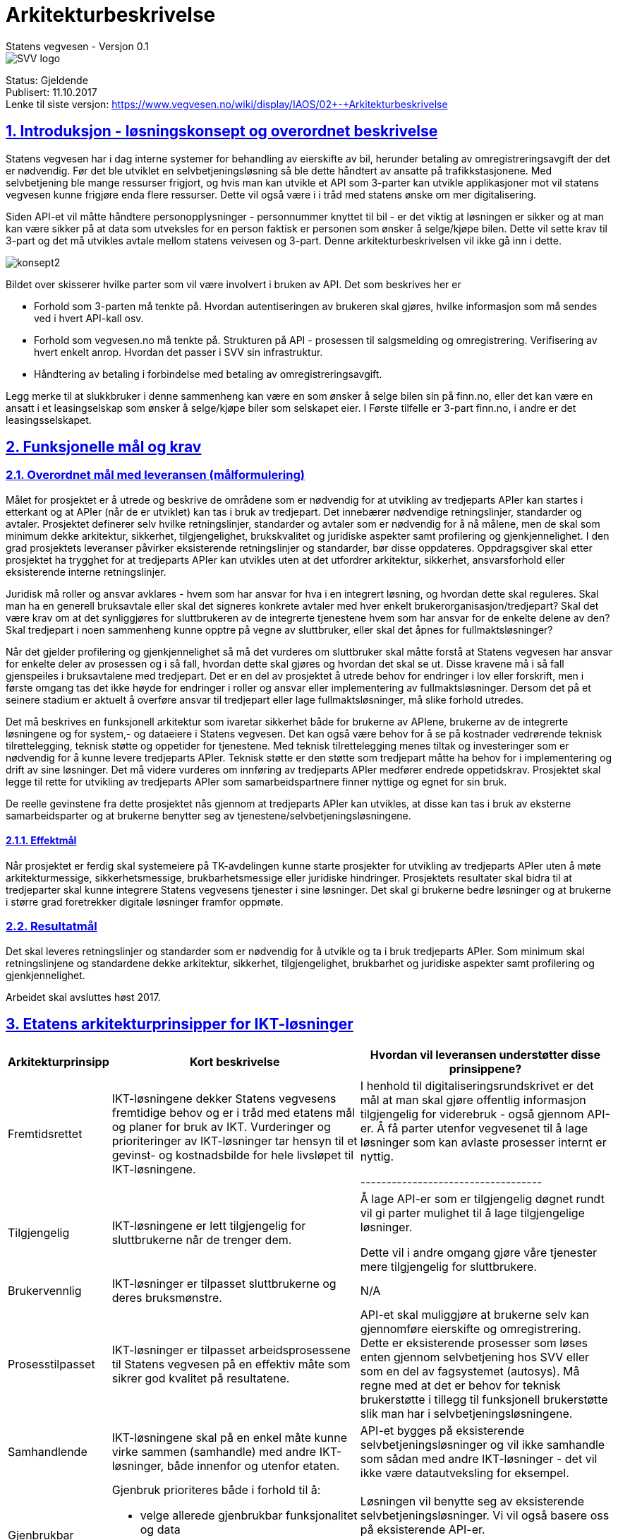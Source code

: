 = Arkitekturbeskrivelse
Statens vegvesen - Versjon 0.1

image::img/SVV-logo.jpg[]

:doctype: book
:docinfo:
:icons: font
:toc: left
:toc-title: Innholdsfortegnelse
:toclevels: 3
:sectlinks:
:numbered:

:leveloffset: +1

Status: Gjeldende +
Publisert: 11.10.2017 +
Lenke til siste versjon: https://www.vegvesen.no/wiki/display/IAOS/02+-+Arkitekturbeskrivelse +

= Introduksjon - løsningskonsept og overordnet beskrivelse

Statens vegvesen har i dag interne systemer for behandling av eierskifte av bil,
herunder betaling av omregistreringsavgift der det er nødvendig. Før det ble
utviklet en selvbetjeningsløsning så ble dette håndtert av ansatte på
trafikkstasjonene. Med selvbetjening ble mange ressurser frigjort, og hvis man
kan utvikle et API som 3-parter kan utvikle applikasjoner mot vil statens
vegvesen kunne frigjøre enda flere ressurser. Dette vil også være i i tråd med
statens ønske om mer digitalisering.

Siden API-et vil måtte håndtere personopplysninger - personnummer knyttet til
bil - er det viktig at løsningen er sikker og at man kan være sikker på at data
som utveksles for en person faktisk er personen som ønsker å selge/kjøpe bilen.
Dette vil sette krav til 3-part og det må utvikles avtale mellom statens
veivesen og 3-part. Denne arkitekturbeskrivelsen vil ikke gå inn i dette.

image::img/konsept2.png[]

Bildet over skisserer hvilke parter som vil være involvert i bruken av API. Det som beskrives her er

* Forhold som 3-parten må tenkte på. Hvordan autentiseringen av brukeren skal
  gjøres, hvilke informasjon som må sendes ved i hvert API-kall osv.

* Forhold som vegvesen.no må tenkte på. Strukturen på API - prosessen til
  salgsmelding og omregistrering. Verifisering av hvert enkelt anrop. Hvordan
  det passer i SVV sin infrastruktur.

* Håndtering av betaling i forbindelse med betaling av omregistreringsavgift.

Legg merke til at slukkbruker i denne sammenheng kan være en som ønsker å selge
bilen sin på finn.no, eller det kan være en ansatt i et leasingselskap som
ønsker å selge/kjøpe biler som selskapet eier. I Første tilfelle er 3-part
finn.no, i andre er det leasingsselskapet.

= Funksjonelle mål og krav

== Overordnet mål med leveransen (målformulering)

Målet for prosjektet er å utrede og beskrive de områdene som er nødvendig for at
utvikling av tredjeparts APIer kan startes i etterkant og at APIer (når de er
utviklet) kan tas i bruk av tredjepart. Det innebærer nødvendige retningslinjer,
standarder og avtaler. Prosjektet definerer selv hvilke retningslinjer,
standarder og avtaler som er nødvendig for å nå målene, men de skal som minimum
dekke arkitektur, sikkerhet, tilgjengelighet, brukskvalitet og juridiske
aspekter samt profilering og gjenkjennelighet. I den grad prosjektets leveranser
påvirker eksisterende retningslinjer og standarder, bør disse oppdateres.
Oppdragsgiver skal etter prosjektet ha trygghet for at tredjeparts APIer kan
utvikles uten at det utfordrer arkitektur, sikkerhet, ansvarsforhold eller
eksisterende interne retningslinjer.

Juridisk må roller og ansvar avklares - hvem som har ansvar for hva i en
integrert løsning, og hvordan dette skal reguleres. Skal man ha en generell
bruksavtale eller skal det signeres konkrete avtaler med hver enkelt
brukerorganisasjon/tredjepart? Skal det være krav om at det synliggjøres for
sluttbrukeren av de integrerte tjenestene hvem som har ansvar for de enkelte
delene av den? Skal tredjepart i noen sammenheng kunne opptre på vegne av
sluttbruker, eller skal det åpnes for fullmaktsløsninger?

Når det gjelder profilering og gjenkjennelighet så må det vurderes om
sluttbruker skal måtte forstå at Statens vegvesen har ansvar for enkelte deler
av prosessen og i så fall, hvordan dette skal gjøres og hvordan det skal se ut.
Disse kravene må i så fall gjenspeiles i bruksavtalene med tredjepart. Det er en
del av prosjektet å utrede behov for endringer i lov eller forskrift, men i
første omgang tas det ikke høyde for endringer i roller og ansvar eller
implementering av fullmaktsløsninger. Dersom det på et seinere stadium er
aktuelt å overføre ansvar til tredjepart eller lage fullmaktsløsninger, må slike
forhold utredes.

Det må beskrives en funksjonell arkitektur som ivaretar sikkerhet både for
brukerne av APIene, brukerne av de integrerte løsningene og for system,- og
dataeiere i Statens vegvesen. Det kan også være behov for å se på kostnader
vedrørende teknisk tilrettelegging, teknisk støtte og oppetider for tjenestene.
Med teknisk tilrettelegging menes tiltak og investeringer som er nødvendig for å
kunne levere tredjeparts APIer. Teknisk støtte er den støtte som tredjepart
måtte ha behov for i implementering og drift av sine løsninger. Det må videre
vurderes om innføring av tredjeparts APIer medfører endrede oppetidskrav.
Prosjektet skal legge til rette for utvikling av tredjeparts APIer som
samarbeidspartnere finner nyttige og egnet for sin bruk.

De reelle gevinstene fra dette prosjektet nås gjennom at tredjeparts APIer kan
utvikles, at disse kan tas i bruk av eksterne samarbeidsparter og at brukerne
benytter seg av tjenestene/selv­betjenings­løsningene.

=== Effektmål

Når prosjektet er ferdig skal systemeiere på TK-avdelingen kunne starte
prosjekter for utvikling av tredjeparts APIer uten å møte arkitekturmessige,
sikkerhetsmessige, brukbarhetsmessige eller juridiske hindringer. Prosjektets
resultater skal bidra til at tredjeparter skal kunne integrere Statens vegvesens
tjenester i sine løsninger. Det skal gi brukerne bedre løsninger og at brukerne
i større grad foretrekker digitale løsninger framfor oppmøte.

== Resultatmål

Det skal leveres retningslinjer og standarder som er nødvendig for å utvikle og
ta i bruk tredjeparts APIer. Som minimum skal retningslinjene og standardene
dekke arkitektur, sikkerhet, tilgjengelighet, brukbarhet og juridiske aspekter
samt profilering og gjenkjennelighet.

Arbeidet skal avsluttes høst 2017.

= Etatens arkitekturprinsipper for IKT-løsninger

[cols="2,9a,9",options="header",grid="cols"]
|==================================
Arkitekturprinsipp | Kort beskrivelse | Hvordan vil leveransen understøtter disse prinsippene?

|Fremtidsrettet
|
IKT-løsningene dekker Statens vegvesens fremtidige behov og er i tråd med
etatens mål og planer for bruk av IKT. Vurderinger og prioriteringer av
IKT-løsninger tar hensyn til et gevinst- og kostnadsbilde for hele livsløpet til
IKT-løsningene.
|
I henhold til digitaliseringsrundskrivet er det mål at man skal gjøre offentlig
informasjon tilgjengelig for viderebruk - også gjennom API-er.
Å få parter utenfor vegvesenet til å lage løsninger som kan avlaste prosesser
internt er nyttig.

-----------------------------------

|Tilgjengelig
|
IKT-løsningene er lett tilgjengelig for sluttbrukerne når de trenger dem.
|
Å lage API-er som er tilgjengelig døgnet rundt vil gi parter mulighet til å lage
tilgjengelige løsninger.

Dette vil i andre omgang gjøre våre tjenester mere tilgjengelig for sluttbrukere.

|Brukervennlig
|
IKT-løsninger er tilpasset sluttbrukerne og deres bruksmønstre.
|
N/A

|Prosesstilpasset
|
IKT-løsninger er tilpasset arbeidsprosessene til Statens vegvesen på en effektiv
måte som sikrer god kvalitet på resultatene.
|
API-et skal muliggjøre at brukerne selv kan gjennomføre eierskifte og
omregistrering. Dette er eksisterende prosesser som løses enten gjennom
selvbetjening hos SVV eller som en del av fagsystemet (autosys). Må regne med at
det er behov for teknisk brukerstøtte i tillegg til funksjonell brukerstøtte
slik man har i selvbetjeningsløsningene.

|Samhandlende
|
IKT-løsningene skal på en enkel måte kunne virke sammen (samhandle) med andre
IKT-løsninger, både innenfor og utenfor etaten.
|
API-et bygges på eksisterende selvbetjeningsløsninger og vil ikke samhandle som
sådan med andre IKT-løsninger - det vil ikke være datautveksling for eksempel.

|Gjenbrukbar
|
Gjenbruk prioriteres både i forhold til å:

* velge allerede gjenbrukbar funksjonalitet og data

* investere i gjenbrukbarhet ved etablering av nye IKT-løsninger

|
Løsningen vil benytte seg av eksisterende selvbetjeningsløsninger. Vi vil også
basere oss på eksisterende API-er.

Man ønsker å lage standarder og retningslinjer som kan beyttes i fremtidige API-er.

|Sikker
|
IKT-løsningene og informasjonen er sikret mot brudd på konfidensialitet,
integritet og tilgjengelighet.
|
Et viktig kriteria er at API-et er sikret mot brudd på konfidensialitet,
integritet og tilgjengelighet. Konfidensialitet betyr at man kan være sikker på
at de som foretar eierskifte faktisk er de som er med i salgsmeldingen og at
ingen andre får innsyn i denne.

|Åpen
|
IKT-løsningenes datagrunnlag, virkemåte og anvendelse kan gjøres rede for.
|
IKT-løsningenes datagrunnlag, virkemåte og anvendelse kan gjøres rede for.

|Fleksibel
|
IKT-løsningene er bygget med tanke på mulige endringer i:

* anvendelse
* arkitektur
* infrastruktur
* forvaltning og drift

IKT-løsninger er utformet slik at det er tids- og kostnadseffektivt å foreta endringer.
|
API-et som utvikles skal kunne brukes av ulike 3-parter. Skal være så generisk som
mulig som kan sikre at de fleste tjenesteutviklere skal kunne ta del i dette.
|==================================

= IKT-krav for løsning

IKT-kravene er beskrevet i link:img/IKT-krav-til-losning.xlsx[eget excel ark]. Disse gjelder for utvikling av API-et. I tillegg har vi her behov for å definere endel krav som går på bruk av API-et.

[cols="2,9,9",options="header",grid="cols"]
|==================================
| Egenskap | Beskrivelse | Krav
| Tilgjengelighet |
Tjenesten skal være tilgjengelig. Planlagt nedetid skal det informeres om i god tid i forkant.
| 99.9%
|==================================


== Autentisering av sluttbrukere

Hvis man ser på figur 1 så må sluttbrukeren autentisere seg mot en "identity
provider" (IDP). Dette må være en av IDP-ene som statens vegvesen godkjenner,
f.eks. id-porten/difi eller bank-id. Prosessen med å få autentisert brukerene
starter hos 3-part når bruker ønsker å benytte seg av en tenkt eiersiftetjeneste
hos 3-part. Denne prosessen er i henhold til OpenId Connect stadarden som
beskriver flyten mellom sluttbruker - klient (3-part) - autorisasjonsserver
(idp) og resource provider (SVV). Etter at bruker er autentisert vil 3-part
sitte igjen med et aksess token som skal benyttes i alle kall mot statens
vegvesen. Dette aksess token må tjenestene som implementerer API-et forholde seg
til.

Statens vegvesen er i ferd med å etablere en "secure token service" (STS) som
vil konvertere f.eks. aksess token til interne token i vegvesenet (svv token)
som i fremtiden kan benyttes for kall mot baksystemene. Her så vil man kun
benytte STS for å få tilgang til personopplysninger om brukeren. Svv token vil
være et standard JWT token og API-et skal slippe å validere dette men trenger
kun å hente ut personopplysninger som f.eks. fødselsnummer.

[cols="2,10",options="header",grid="cols"]
|======================
|Rolle	|Krav til rolle

|IDP	|Identifisere brukere med 2-faktor autentisering

|IDP	|Støtte Open ID Connect/Oauth2

|IDP	|Utstede sikkerhetstoken til SVV som inneholder brukerdata, som fødselsnummer, uten at 3-part får tilgang

|3-part	|Sørge for at aksess mot SVV skjer kun på vegne av brukere som er autentisert av IDP

|3-part	|Støtte Open ID Connect/Oauth2.

|3-part	|Alle aksess mot SVV skal inneholde et gyldig aksess token, som skal kunne benyttes av SVV for å hente ut personopplysninger

|SVV	|Implementere en STS, som sørger for konvertering av aksesstoken til svv-token på en effektiv måte.

|SVV	|Tilby API som krever en avtale mellom SVV og 3-part.  3-part får utlevert en API-nøkkel

|SVV	|Ha avtaler med IDP om bruk av deres tjenester
|======================

== Autorisasjon

SVV vil måtte ingå kontrakt med 3-part når disse ønsker å ta i bruk API-et.
Kontrakt vil innebære at det utstedes en API-nøkkel (navn/passord) som SVV vil
verifisere ved hvert anrop. Dette vil verifiseres ved standard filtrering i
skallsikring (nøkkel er identifikator i "basic auth" headeren på anropet).

I selvbetjening i dag har vi funksjonalitet for at sluttbrukere kan operere på
vegne av en organisasjon, hvor tilgang er blit deligert i Altinn. Tanken er at
samme mekanisme skal gjelde i API-et.

På sikt kan man tenke seg mer avanserte fullmaktsløsningen som f.eks. at bruker
gir 3-part fullmakt til å gjennomføre eierskifte og omregistrering. Altinn har
en løsning for dette men vi vil ikke ta opp bruken av denne her.

[cols="2,10",options="header",grid="cols"]
|=========
|Rolle	|Krav
|SVV	|Tillate at brukere som har fått tildelt rolle i Altinn kan operere på vegne av en bedrift.  Dette gjøres ved å benytte IKT-løsningen Altinn-Oppslag
|SVV	|
|=========

= Omfang

[cols="10a,5,^5,5",options="header",grid="cols"]
|=========
|	|Baseline | Første leveransen	| Målarkitektur/-bilde
|Forretningsarkitektur | | |
|* Brukstilfeller/brukerhistorier | | X |
|* Prosessmodellering (IKT-støtte)| |   |
|Informasjonsarkitektur | | |
|* Begreper | | |
|* Domenemodell |||
|Applikasjonsarkitektur | | |
|* Komponentdiagram | |X|
|* Grensesnittsoversikt | |X|
|* Sekvensdiagram | |X|
|Teknologiarkitektur |||
|* Installasjonsdiagram (dette er et eksplisitt krav) ||X|
|=========

= Gjenbrukbare løsninger og tjenester

[cols="3,3a,9,3",options="header",grid="cols"]
|===========================
|Potensiell gjenbrukbar løsning eller SOA-tjeneste
|CMDB-id/URL el. annen identifikator
|Vurdering rundt gjenbruk i denne leveransen
|Hvem har deltatt i vurderingen?

|STS
|_Ikke definert ennå_
|Denne løsningen er i ferd med å utvikles og vil bli benyttet for å validere innkommende token og hente
ut fødselsnummer fra IDP
|Løsningsarkitekt

|Selvbetjening - Kjøretøy
|SB Kjøretøy
|Dette er selvbetjeningsløsningen hvor man kan foreta eieskifte og omregistrering med betaling. Helt
sentralt for API-et
|Løsningsarkitekt
|===========================

= Vurderte alternativer og anbefalinger

= Arkitektur for denne leveransen

== Brukstilfeller (Use case)

=== Oversikt aktører og brukstilfeller

[cols="2,15",options="header",grid="cols"]
|=========
|Aktør|Beskrivelse
|Sluttbruker
|Det er denne som ønsker enten å kjøpe eller å selge bil. Sluttbruker kan operere på vegne av en
organisasjon (firma) hvis dette er registrert i www.altinn.no.

|3-part
|Den som tilrettelegger for at funksjonalitet i API-et benyttes. Denne aktøren kan være en bilforhandler som
tilbyr en applikasjon for bruker, eller et forsikringsselskap som håndterer kjøp og salg av biler.

|IDP
|For å sikre identiteten til sluttbruker så er det noen få godkjente autentiseringsleverandører. Bank-ID
og ID-Porten er slike aktører. For offentlige parter så skal id-porten benyttes.

|Tjenestetilbyder
|Dette vil være statens vegvesen. Det er denne aktøren som definerer API-et.

|STS
|Kan konvertere aksesstoken til internt token (svv token) som blant annet inneholde fødselsnummer på sluttbruker

|=========

[cols="2,15",options="header",grid="cols"]
|=========
|Brukstilfelle|Beskrivelse
|List kjøretøy
|3-part har implementert en tjeneste som benytter API-et til å liste alle kjøretøy for en sluttbruker

|Start eierskifte
|3-part har implementert en tjeneste som benytter API-et for eierskifte. 3-part må sørge for at sluttbruker er autentisert hos godkjent IDP og et aksesstoken er utstedt for sluttbruker.

|Godkjenne salgsmelding
|3-part har implementert en tjeneste som muliggjør for en av partene på salgsmeldingen og godkjenne eller avbryte eierskifte. Som over må sluttbruker være autentisert.

|Sjekk omregistreringsstatus
|3-part har implementert en tjeneste som gjør det mulig å hente ut omregistreringsstatus på en gitt bil for en sluttbruker.

|Start betaling av omregistrerings- eller årsavgift
|3-part har implementert en tjeneste for betaling av avgift. Prosessen startes ved at 3-part sender en request til tjenestetilbyder med ønske om å starte betaling av avgift. Tjenestetilbyder starter prosessen mot Nets (betalingstilbyder) og returnerer en link til Nets.

|Sluttfør betalingen
|Etter at bruker har sluttført sin betaling mot Nets må 3-part sørge for at det sendes en request til tjenestetilbyder. Denne vil så sjekke betalingsstatus og eventuelt sluttføre transaksjonen mot nets

|Sluttfør omregistreringen
|Tjenestetilbyder har ansvaret om at status på registrering settes til omregistrert så snart alle krav er infridd. Første sjanse for dette er etter at omregistrering- eller årsavgiften er betalt.

|=========

=== List kjøretøy

* Sluttbruker logger inn hos 3-part
* 3-part sørger for at bruker autentiseres overfor IDP
* IDP utsteteder aksesstoken til 3-part på vegne av sluttbruker
* 3-part sender request til tjenestetilbyder som returnere en liste kjøretøy for sluttbruker
* 3-part presenterer listen for sluttbruker, inkludert registreringsstatus

=== Start eierskifte
* Sluttbruker logger inn hos 3-part
* 3-part sørger for at bruker autentiseres overfor IDP
* IDP utsteteder aksesstoken til 3-part på vegne av sluttbruker
* Sluttbruker starter eierskifte ved å legge inn navn, fødselsnummer og telefonnummer hos 3-part på eier, eventuelt medeier, kjøper og eventuelt medkjøper.
* 3-part sender request (salgsmelding) til Tjenestetilbyder for registrering av eierskifte. Aksesstoken må ligge med.
* Tjenestetilbyder sjekker aksesstoken om det er gyldig og henter ut svv token. Sjekker så om sluttbruker og bilnummer stemmer overens (må være en av de som er nevnt i salgsmeldingen)
* Tjenestetilbyder registrerer eierskifte og returnerer en status til 3-part
* Tjenestetilbyder sender varsel til alle parter i salgsmeldingen untatt sluttbruker. Varseltekst må ligge med salgsmeldingen fra 3-part. Varselet er en påminnelse om at mottaker må inn hos 3-part og godkjenne salgsmeldingen.

=== Godkjenn salgsmelding

* Sluttbruker logger inn hos 3-part. Sluttbruker er i denne sammenheng en av de andre på salgsmeldingen.
* 3-part sender forespørsel om åpne slagsmeldinger hvor sluttbruker er en av partene som må godkjenne salget. Forespørsel går til Tjenestetilbyder, inkludert aksesstoken
* Slutbruker godkjenner eller avviser salgsmeldingen overfor 3-part. Requesten sendes videre til tjenestetilbyder.
* Tjenestetilbyder godkjenner eller avviser at sluttbruker er med på salget. Varsel sendes
* Legg merke til at selvbetjeningsløsningen skal kunne benyttes som alternativ kanal for godkjenningsprosessen
* Hvis en sluttbruker avviser salgsmeldingen vil status settes til avbrutt og eierskifte må eventuelt startes på nytt
* Når siste aktør (sluttbruker) har godkjent salgsmeldingen sendes det varsel om dette istedet og salgsmeldingen godkjennes av tjenestetilbyder - og omregistrering kan skje

=== Sjekk omregistreringsstatus

* Sluttbruker logger inn hos 3-part som sørger for at IDP autentiserer brukeren og utsteder aksesstoken
* Sluttbruker velger å sjekke registreringsstatus for et gitt registreringsnummer. Request sendes til tjenestetilbyder som returner status. Følgende krav må være i orden før omregistrering kan skje:
** Omregistreringsavgiften må være betalt
** Årsavgiften må være betalt
** Forsikring må være registrert på hovedeier
** Godkjent EU-kontroll
** Må finnes skilt på bilen

=== Start betaling av omregistrerings- eller årsavgift
* Sluttbruker logger inn hos 3-part som sørger for at IDP autentiserer brukeren og utsteder aksesstoken
* Sluttbruker ønsker å betale avgift for gitt registreringsnummer
* 3-part sender request til tjenestetilbyder om å starte betalingstransaksjon
* Tjenestetilbyder verifiserer sluttbruker opp mot registreringsnummer og starter transaksjon mot Nets. Returnerer en url som viser hvor 3-part skal sende bruker
* 3-part sender bruker til Nets

=== Sluttfør betalingen
* Etter at sluttbruker har betalt på Nets må 3-part sørge for at sluttbruker rutes tilbake til 3-part.
* 3-part må så sende request til tjenestetilbyder om å sluttføre betalingstransaksjonen
* Tjenestetilbyder sjekker om alt er og å sluttfører transaksjonen som medfører at betaling er gjennomført
* Tjenestetilbyder vil så sjekke neste brukstilfelle
* Tjenestetilbyder returnerer en kvittering på gjennomført betaling

=== Sluttfør omregistreringen
* Tjenestetilbyder må ved gjevne mellomrom sjekke de oppstartede omregistreringer
* For hver omregistrering sjekkes om alle krav er oppfylt (se listen i 8.1.5).
* Hvis alle krav er oppfylt så settes status "omregistrert" for denne bilen.

== Komponentmodell

== Tjeneste- og operasjonsbeskrivelser

=== Tjenestebeskrivelse: _hent kjøretøysdata_
[cols="2,15",options="header",grid="cols"]
|=========
|Felt|Verdi

|Navn på tjeneste
|Hent kjøretøysdata

|Beskrivelse (kort)
|For en pålogget bruker skal det være mulig å hente ut egne kjøretøysdata.

|Beskrivelse (detaljert)
|Under bruk i salgsmelding eller omregistrering så har man behov for å vite hvilke kjøretøy som kan selges.
Dette gjelder også for kjøretøy for en organisasjon.  Resultatet av denne tjenesten skal være en liste av
kjøretøy med relevant data om hvert enkelt kjøretøy.

|Type tjeneste
|Les

|SLA
|

|Tjenesteoperasjoner
|

|Version
|

|Endepunkt UTV
|

|=========

== Seksvensdiagram

== Installasjonsdiagram
